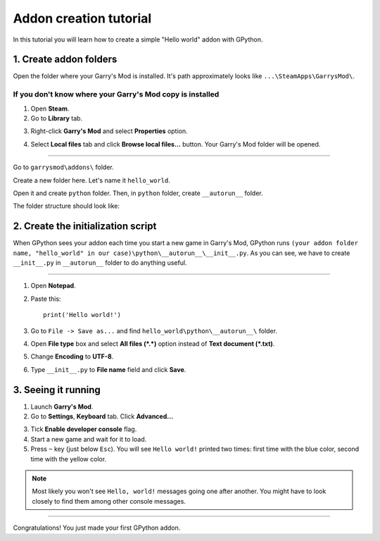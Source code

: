 Addon creation tutorial
=======================

In this tutorial you will learn how to create a simple "Hello world" addon with GPython.

1. Create addon folders
-----------------------

Open the folder where your Garry's Mod is installed. It's path approximately looks like
``...\SteamApps\GarrysMod\``.

If you don't know where your Garry's Mod copy is installed
^^^^^^^^^^^^^^^^^^^^^^^^^^^^^^^^^^^^^^^^^^^^^^^^^^^^^^^^^^

1. Open **Steam**.
2. Go to **Library** tab.

.. image:: addon_tutorial_images/library_tab.png

3. Right-click **Garry's Mod** and select **Properties** option.

.. image:: addon_tutorial_images/properties_option.png

4. Select **Local files** tab and click **Browse local files...** button. Your Garry's Mod folder will be opened.

.. image:: addon_tutorial_images/browse_local_files.png

^^^^^^^^^^^^^^^^^^^^^^^^^^^^^^^^^^^^^^^^^^^^^^^^^^^^^^^^^^^

Go to ``garrysmod\addons\`` folder.

.. image:: addon_tutorial_images/garrysmod_addons.png

Create a new folder here. Let's name it ``hello_world``.

.. image:: addon_tutorial_images/hello_world_folder.png

Open it and create ``python`` folder. Then, in ``python`` folder, create ``__autorun__`` folder.

The folder structure should look like:

.. image:: addon_tutorial_images/addon_folder_structure.png

2. Create the initialization script
-----------------------------------

When GPython sees your addon each time you start a new game in Garry's Mod, GPython runs
``(your addon folder name, "hello_world" in our case)\python\__autorun__\__init__.py``. As you can see,
we have to create ``__init__.py`` in ``__autorun__`` folder to do anything useful.

^^^^^^^^^^^^^^^^^^^^^^^^^^^^^^^^^^^^^^^^^^^^^^^^^^^^^^^^^^^^^^^^^^^^^^^^^^^^^^^^^^^^^^^^^^^^^^^^^^^^^^^^^

1. Open **Notepad**.
2. Paste this::

    print('Hello world!')


3. Go to ``File -> Save as...`` and find ``hello_world\python\__autorun__\`` folder.
4. Open **File type** box and select **All files (\*.\*)** option instead of **Text document (\*.txt)**.
5. Change **Encoding** to **UTF-8**.
6. Type ``__init__.py`` to **File name** field and click **Save**.

.. image:: addon_tutorial_images/init_script.png

3. Seeing it running
--------------------

1. Launch **Garry's Mod**.
2. Go to **Settings**, **Keyboard** tab. Click **Advanced...**

.. image:: addon_tutorial_images/gmod_advanced.png

3. Tick **Enable developer console** flag.
4. Start a new game and wait for it to load.
5. Press ``~`` key (just below ``Esc``). You will see ``Hello world!`` printed two times:
   first time with the blue color, second time with the yellow color.

.. image:: addon_tutorial_images/hello_world_msgs.png

.. note::

    Most likely you won't see ``Hello, world!`` messages going one after another.
    You might have to look closely to find them among other console messages.

=============

Congratulations! You just made your first GPython addon.
